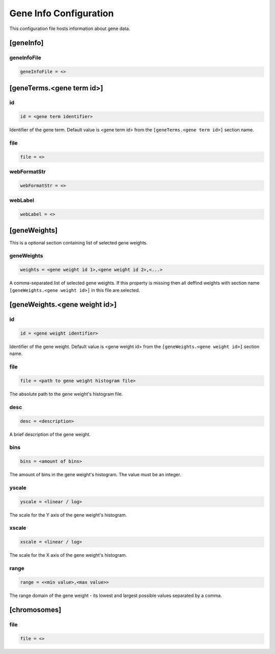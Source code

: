 .. _gene_info_db:

Gene Info Configuration
=======================

This configuration file hosts information about gene data.

[geneInfo]
----------

geneInfoFile
____________

.. FIXME:
  Fill me

.. code-block:: ini

  geneInfoFile = <>

[geneTerms.<gene term id>]
--------------------------

id
__

.. code-block:: ini

  id = <gene term identifier>

Identifier of the gene term. Default value is <gene term id> from the
``[geneTerms.<gene term id>]`` section name.

file
____

.. FIXME:
  Fill me

.. code-block:: ini

  file = <>

webFormatStr
____________

.. FIXME:
  Fill me

.. code-block:: ini

  webFormatStr = <>

webLabel
________

.. FIXME:
  Fill me

.. code-block:: ini

  webLabel = <>

[geneWeights]
-------------

This is a optional section containing list of selected gene weights.

geneWeights
___________

.. code-block:: ini

  weights = <gene weight id 1>,<gene weight id 2>,<...>

A comma-separated list of selected gene weights. If this property is missing
then all deffind weights with section name ``[geneWeights.<gene weight id>]``
in this file are selected.

[geneWeights.<gene weight id>]
------------------------------

id
__

.. code-block:: ini

  id = <gene weight identifier>

Identifier of the gene weight. Default value is <gene weight id> from the
``[geneWeights.<gene weight id>]`` section name.

file
____

.. code-block:: ini

  file = <path to gene weight histogram file>

The absolute path to the gene weight's histogram file.

desc
____

.. code-block:: ini

  desc = <description>

A brief description of the gene weight.

bins
____

.. code-block:: ini

  bins = <amount of bins>

The amount of bins in the gene weight's histogram. The value must be an
integer.

yscale
______

.. code-block:: ini

  yscale = <linear / log>

The scale for the Y axis of the gene weight's histogram.

xscale
______

.. code-block:: ini

  xscale = <linear / log>

The scale for the X axis of the gene weight's histogram.

range
______

.. code-block:: ini

  range = <<min value>,<max value>>

The range domain of the gene weight - its lowest and largest possible values
separated by a comma.

[chromosomes]
-------------

.. FIXME:
  Fill me

file
____

.. code-block:: ini

  file = <>
